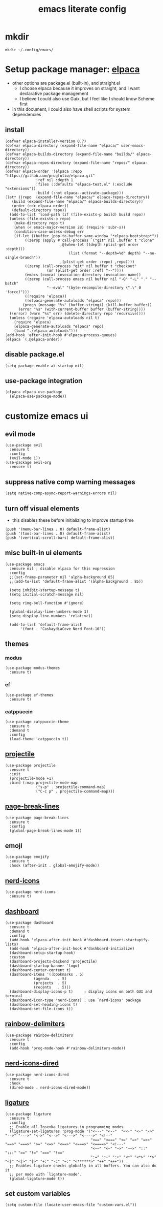 #+TITLE:emacs literate config
#+PROPERTY: header-args elisp :tangle yes :tangle ~/.config/emacs/init.el
* mkdir
#+BEGIN_SRC shell :tangle no
mkdir ~/.config/emacs/
#+END_SRC
* Setup package manager: [[https://github.com/progfolio/elpaca][elpaca]]
- other options are package.el (built-in), and straight.el
  - I choose elpaca because it improves on straight, and I want declarative package management
  - I believe I could also use Guix, but I feel like I should know Scheme first
- in this document, I could also have shell scripts for system dependencies
** install
#+BEGIN_SRC elisp
  (defvar elpaca-installer-version 0.7)
  (defvar elpaca-directory (expand-file-name "elpaca/" user-emacs-directory))
  (defvar elpaca-builds-directory (expand-file-name "builds/" elpaca-directory))
  (defvar elpaca-repos-directory (expand-file-name "repos/" elpaca-directory))
  (defvar elpaca-order '(elpaca :repo "https://github.com/progfolio/elpaca.git"
				:ref nil :depth 1
				:files (:defaults "elpaca-test.el" (:exclude "extensions"))
				:build (:not elpaca--activate-package)))
  (let* ((repo  (expand-file-name "elpaca/" elpaca-repos-directory))
	 (build (expand-file-name "elpaca/" elpaca-builds-directory))
	 (order (cdr elpaca-order))
	 (default-directory repo))
    (add-to-list 'load-path (if (file-exists-p build) build repo))
    (unless (file-exists-p repo)
      (make-directory repo t)
      (when (< emacs-major-version 28) (require 'subr-x))
      (condition-case-unless-debug err
	  (if-let ((buffer (pop-to-buffer-same-window "*elpaca-bootstrap*"))
		   ((zerop (apply #'call-process `("git" nil ,buffer t "clone"
						   ,@(when-let ((depth (plist-get order :depth)))
						       (list (format "--depth=%d" depth) "--no-single-branch"))
						   ,(plist-get order :repo) ,repo))))
		   ((zerop (call-process "git" nil buffer t "checkout"
					 (or (plist-get order :ref) "--"))))
		   (emacs (concat invocation-directory invocation-name))
		   ((zerop (call-process emacs nil buffer nil "-Q" "-L" "." "--batch"
					 "--eval" "(byte-recompile-directory \".\" 0 'force)")))
		   ((require 'elpaca))
		   ((elpaca-generate-autoloads "elpaca" repo)))
	      (progn (message "%s" (buffer-string)) (kill-buffer buffer))
	    (error "%s" (with-current-buffer buffer (buffer-string))))
	((error) (warn "%s" err) (delete-directory repo 'recursive))))
    (unless (require 'elpaca-autoloads nil t)
      (require 'elpaca)
      (elpaca-generate-autoloads "elpaca" repo)
      (load "./elpaca-autoloads")))
  (add-hook 'after-init-hook #'elpaca-process-queues)
  (elpaca `(,@elpaca-order))
#+END_SRC
** disable package.el
#+BEGIN_SRC elisp :tangle ~/.config/emacs/early-init.el
  (setq package-enable-at-startup nil)
#+END_SRC
** use-package integration
#+BEGIN_SRC elisp
  (elpaca elpaca-use-package
    (elpaca-use-package-mode))
#+END_SRC
* customize emacs ui
** evil mode
#+BEGIN_SRC elisp :tangle no
(use-package evil
  :ensure t
  :config
  (evil-mode 1))
(use-package evil-org
  :ensure t)
#+END_SRC
** suppress native comp warning messages
#+BEGIN_SRC elisp :tangle ~/.config/emacs/early-init.el
  (setq native-comp-async-report-warnings-errors nil)
#+END_SRC
** turn off visual elements
- this disables these before initializing to improve startup time
#+BEGIN_SRC elisp :tangle ~/.config/emacs/early-init.el
  (push '(menu-bar-lines . 0) default-frame-alist)
  (push '(tool-bar-lines . 0) default-frame-alist)
  (push '(vertical-scroll-bars) default-frame-alist)
#+END_SRC
** misc built-in ui elements
#+BEGIN_SRC elisp
  (use-package emacs
    :ensure nil ; disable elpaca for this expression
    :config
    ;;(set-frame-parameter nil 'alpha-background 85)
    ;;(add-to-list 'default-frame-alist '(alpha-background . 85))

    (setq inhibit-startup-message t) 
    (setq initial-scratch-message nil)

    (setq ring-bell-function #'ignore)

    (global-display-line-numbers-mode 1)
    (setq display-line-numbers 'relative))

    (add-to-list 'default-frame-alist
	     '(font . "CaskaydiaCove Nerd Font-16"))
#+END_SRC
** themes
*** modus
#+BEGIN_SRC elisp :tangle no
(use-package modus-themes
  :ensure t)
#+END_SRC
*** ef
#+BEGIN_SRC elisp
(use-package ef-themes
  :ensure t)
#+END_SRC
*** catppuccin
#+BEGIN_SRC elisp :tangle no
  (use-package catppuccin-theme
    :ensure t
    :demand t
    :config
    (load-theme 'catppuccin t))
#+END_SRC
** [[https://docs.projectile.mx/projectile/index.html][projectile]]
#+BEGIN_SRC elisp
(use-package projectile
  :ensure t
  :init
  (projectile-mode +1)
  :bind (:map projectile-mode-map
              ("s-p" . projectile-command-map)
              ("C-c p" . projectile-command-map)))
#+END_SRC
** [[https://github.com/purcell/page-break-lines][page-break-lines]]
#+BEGIN_SRC elisp
  (use-package page-break-lines
    :ensure t
    :config
    (global-page-break-lines-mode 1))
#+END_SRC
** emoji
#+BEGIN_SRC elisp
  (use-package emojify
    :ensure t
    :hook (after-init . global-emojify-mode))
#+END_SRC
** [[https://github.com/rainstormstudio/nerd-icons.el][nerd-icons]]
#+BEGIN_SRC elisp
  (use-package nerd-icons
    :ensure t)
#+END_SRC
** [[https://github.com/emacs-dashboard/emacs-dashboard][dashboard]]
#+BEGIN_SRC elisp
  (use-package dashboard
    :ensure t
    :demand t
    :config
    (add-hook 'elpaca-after-init-hook #'dashboard-insert-startupify-lists)
    (add-hook 'elpaca-after-init-hook #'dashboard-initialize)
    (dashboard-setup-startup-hook)
    :custom
    (dashboard-projects-backend 'projectile)
    (dashboard-startup-banner 'logo)
    (dashboard-center-content t)
    (dashboard-items '((bookmarks . 5)
		       (agenda    . 5)
		       (projects  . 5)
		       (recents   . 5)))
    (dashboard-display-icons-p t)     ; display icons on both GUI and terminal
    (dashboard-icon-type 'nerd-icons) ; use `nerd-icons' package
    (dashboard-set-heading-icons t)
    (dashboard-set-file-icons t))
#+END_SRC
** [[https://github.com/Fanael/rainbow-delimiters][rainbow-delimiters]]
#+BEGIN_SRC elisp
(use-package rainbow-delimiters
  :ensure t
  :config
  (add-hook 'prog-mode-hook #'rainbow-delimiters-mode))
#+END_SRC
** [[https://github.com/rainstormstudio/nerd-icons-dired][nerd-icons-dired]]
#+BEGIN_SRC elisp
(use-package nerd-icons-dired
  :ensure t
  :hook
  (dired-mode . nerd-icons-dired-mode))
#+END_SRC
** [[https://github.com/mickeynp/ligature.el][ligature]]
#+BEGIN_SRC elisp
(use-package ligature
  :ensure t
  :config
  ;; Enable all Iosevka ligatures in programming modes
  (ligature-set-ligatures 'prog-mode '("<---" "<--"  "<<-" "<-" "->" "-->" "--->" "<->" "<-->" "<--->" "<---->" "<!--"
                                       "<==" "<===" "<=" "=>" "=>>" "==>" "===>" ">=" "<=>" "<==>" "<===>" "<====>" "<!---"
                                       "<~~" "<~" "~>" "~~>" "::" ":::" "==" "!=" "===" "!=="
                                       ":=" ":-" ":+" "<*" "<*>" "*>" "<|" "<|>" "|>" "+:" "-:" "=:" "<******>" "++" "+++"))
  ;; Enables ligature checks globally in all buffers. You can also do it
  ;; per mode with `ligature-mode'.
  (global-ligature-mode t))
#+END_SRC
** set custom variables
#+BEGIN_SRC elisp
  (setq custom-file (locate-user-emacs-file "custom-vars.el"))
  (load custom-file 'noerror 'nomessage)
#+END_SRC
* [[https://orgmode.org/][org]]
- make a separate elisp file?
- do I use use-package for org itself?
#+BEGIN_SRC elisp
    (use-package org
      :ensure nil
      :config
      (setq org-directory "~/Family-Notes/")'
      (setq org-startup-folded 'overview))
      (setq org-todo-keywords
	    '((sequence "TODO" "DEBUG" "|" "DONE" "WAIT")))
      (setq org-tag-alist
	    '(;; Places
	      ("@home" . ?H)
	      ("@work" . ?W)

	      ;; Devices
	      ("@computer" . ?C)
	      ("@phone" . ?P)

	      ;; Activities
	      ("@planning" . ?n)
	      ("@programming" . ?p)
	      ("@music" . ?m)
	      ("@text" . ?t)
	      ("@email" . ?e)
	      ("@call" . ?c)))
       (setq org-agenda-files '("~/Family-Notes/Personal Management/"))
#+END_SRC
** [[https://github.com/minad/org-modern][org-modern]]
- I could consider mixing with [[https://github.com/rougier/svg-tag-mode][svg-tag-mode]]
#+BEGIN_SRC elisp
  (use-package org-modern
    :ensure t
    :config
    (with-eval-after-load 'org (global-org-modern-mode)))
#+END_SRC
** [[https://github.com/bastibe/org-journal][org-journal]]
#+BEGIN_SRC elisp
  (use-package org-journal
    :ensure t
    :defer t
    :init
    ;; Change default prefix key; needs to be set before loading org-journal
    (setq org-journal-prefix-key "C-c j ")
    :config
    (setq org-journal-dir "~/Family-Notes/Journal - Alex/"
	  org-journal-date-format "%A, %d %B %Y"
	  org-journal-file-type 'daily))
	  #+END_SRC
** [[https://www.orgroam.com/][org-roam]]
- I don't think I have a use for org-roam yet
#+BEGIN_SRC elisp :tangle no
  (use-package org-roam
    :ensure t)
#+END_SRC
** TODO denote
- consider as an alternative to org-roam
#+BEGIN_SRC elisp
(use-package denote
  :ensure t)
#+END_SRC
** [[https://github.com/marcinkoziej/org-pomodoro][org-pomodoro]]
#+BEGIN_SRC elisp
  (use-package org-pomodoro
    :ensure t)
#+END_SRC
** [[https://github.com/yilkalargaw/org-auto-tangle][org-auto-tangle]]
- I don't think this is working
#+BEGIN_SRC elisp
(use-package org-auto-tangle
  :ensure t
  :defer t
  :hook (org-mode . org-auto-tangle-mode))
#+END_SRC
** TODO org-timeblock
#+BEGIN_SRC elisp :tangle no
(use-package org-timeblock
  :ensure t)
#+END_SRC
** org-transclusion
#+BEGIN_SRC elisp
(use-package org-transclusion
  :ensure t)
#+END_SRC
** TODO [[https://github.com/arnm/ob-mermaid][ob-mermaid]]
** TODO openwith-mode
* coding
** vterm
#+BEGIN_SRC elisp
(use-package vterm
  :ensure t)
#+END_SRC
** TODO C
** python
- [[https://realpython.com/emacs-the-best-python-editor/][RealPython guide]]
*** [[https://github.com/pythonic-emacs/anaconda-mode][anaconda-mode]]
#+BEGIN_SRC elisp
  (use-package anaconda-mode
    :ensure t
    :config
    (add-hook 'python-mode-hook 'anaconda-mode))
#+END_SRC
*** TODO jupyter
** TODO elisp
** TODO scheme
* publishing
** [[https://github.com/vedang/pdf-tools][pdf-tools]]
#+BEGIN_SRC elisp
  (use-package pdf-tools
    :ensure t)
#+END_SRC
** [[https://jsrjenkins.github.io/gregorio-mode/][gregorio-mode]]
- [[https://gregorio-project.github.io/][gregorio project]]
  - can I set this to load 
#+BEGIN_SRC elisp
  (use-package gregorio-mode
    :ensure t)
#+END_SRC
** [[http://lilypond.org/][lilypond]]
- we load this elisp because it is provided by the lilypond package rather than an emacs repo
  - Can I set it to only load when opening LilyPond files?
  - can I use use-package for this?
#+BEGIN_SRC elisp
  (load "lilypond-init.el")
#+END_SRC
** TODO [[https://github.com/kaction-emacs/typst-ts-mode][typst]]
- execute once:
#+BEGIN_SRC elisp :tangle no
(add-to-list 'treesit-language-source-alist
             '(typst "https://github.com/uben0/tree-sitter-typst"))
(treesit-install-language-grammar 'typst)
#+END_SRC
#+BEGIN_SRC elisp
(use-package typst-ts-mode
  :ensure (:type git :host sourcehut :repo "meow_king/typst-ts-mode" :files (:defaults "*.el"))
  :custom
  ;; don't add "--open" if you'd like `watch` to be an error detector
  (typst-ts-mode-watch-options "--open")
  
  ;; experimental settings (I'm the main dev, so I enable these)
  (typst-ts-mode-enable-raw-blocks-highlight t)
  (typst-ts-mode-highlight-raw-blocks-at-startup t))
#+END_SRC
